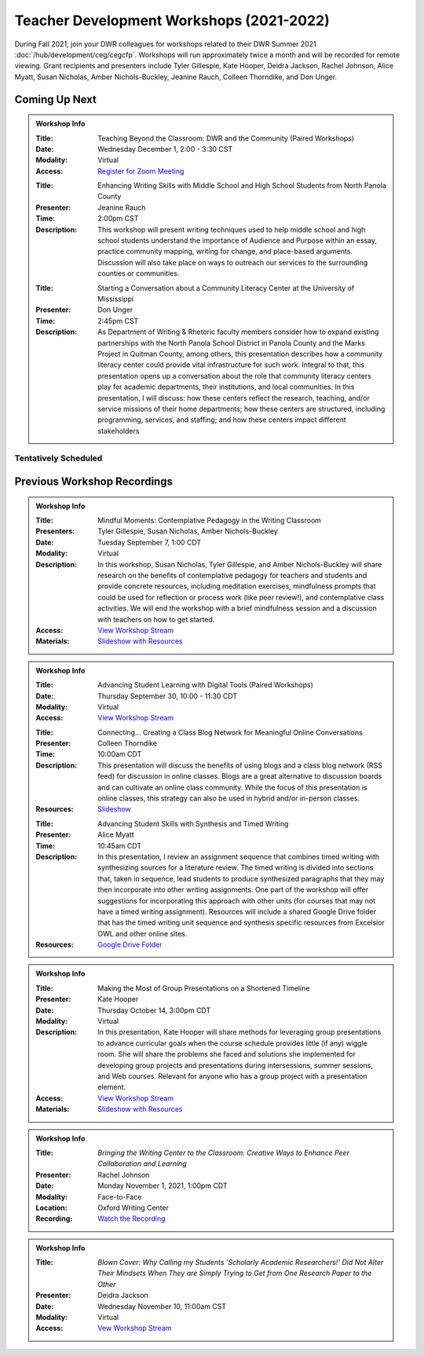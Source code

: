Teacher Development Workshops (2021-2022)
=========================================

During Fall 2021, join your DWR colleagues for workshops related to their DWR Summer 2021 :doc:`/hub/development/ceg/cegcfp`.  Workshops will run ­­approximately twice a month and will be recorded for remote viewing.  Grant recipients and presenters include Tyler Gillespie, Kate Hooper, Deidra Jackson, Rachel Johnson, Alice Myatt, Susan Nicholas, Amber Nichols-Buckley, Jeanine Rauch, Colleen Thorndike, and Don Unger.

Coming Up Next
--------------

.. Admonition:: Workshop Info

    .. _ceg6: 
    .. workshop fields:
    
    :Title: Teaching Beyond the Classroom: DWR and the Community (Paired Workshops)
    :Date: Wednesday December 1, 2:00 - 3:30 CST
    :Modality: Virtual
    :Access: `Register for Zoom Meeting <https://olemiss.zoom.us/meeting/register/tJMkc-uoqDkuGtGryMMnS4h5M-e_ok6JsZpV>`_

    .. workshop fields:

    :Title: Enhancing Writing Skills with Middle School and High School Students from North Panola County 
    :Presenter: Jeanine Rauch
    :Time: 2:00pm CST 
    :Description: This workshop will present writing techniques used to help middle school and high school students understand the importance of Audience and Purpose within an essay, practice community mapping, writing for change, and place-based arguments. Discussion will also take place on ways to outreach our services to the surrounding counties or communities.

    .. workshop fields:

    :Title: Starting a Conversation about a Community Literacy Center at the University of Mississippi
    :Presenter: Don Unger
    :Time: 2:45pm CST 
    :Description: As Department of Writing & Rhetoric faculty members consider how to expand existing partnerships with the North Panola School District in Panola County and the Marks Project in Quitman County, among others, this presentation describes how a community literacy center could provide vital infrastructure for such work. Integral to that, this presentation opens up a conversation about the role that community literacy centers play for academic departments, their institutions, and local communities. In this presentation, I will discuss: how these centers reflect the research, teaching, and/or service missions of their home departments; how these centers are structured, including programming, services, and staffing; and how these centers impact different stakeholders

Tentatively Scheduled
~~~~~~~~~~~~~~~~~~~~~

Previous Workshop Recordings
----------------------------

.. Admonition:: Workshop Info

    .. _ceg1: 
    .. workshop fields:

    :Title: Mindful Moments: Contemplative Pedagogy in the Writing Classroom
    :Presenters: Tyler Gillespie, Susan Nicholas, Amber Nichols-Buckley
    :Date: Tuesday September 7, 1:00 CDT
    :Modality: Virtual
    :Description: In this workshop, Susan Nicholas, Tyler Gillespie, and Amber Nichols-Buckley will share research on the benefits of contemplative pedagogy for teachers and students and provide concrete resources, including meditation exercises, mindfulness prompts that could be used for reflection or process work (like peer review!), and contemplative class activities. We will end the workshop with a brief mindfulness session and a discussion with teachers on how to get started.
    :Access: `View Workshop Stream <https://olemiss.hosted.panopto.com/Panopto/Pages/Viewer.aspx?id=23c46169-8f74-4588-aeb1-ad9c013a83aa>`_
    :Materials: `Slideshow with Resources <https://docs.google.com/presentation/d/1INHVVX0RG_gNONclugBESwnLNdYtSz2rEFvxtbx9DfA/edit#slide=id.g35f391192_00>`_ 

.. Admonition:: Workshop Info

    .. _ceg2: 
    .. workshop fields:
    
    :Title: Advancing Student Learning with Digital Tools (Paired Workshops)
    :Date: Thursday September 30, 10:00 - 11:30 CDT
    :Modality: Virtual
    :Access: `View Workshop Stream <https://olemiss.hosted.panopto.com/Panopto/Pages/Viewer.aspx?id=b0380e42-e5df-41c7-a285-adb3010e2d28>`_

    .. workshop fields:

    :Title: Connecting… Creating a Class Blog Network for Meaningful Online Conversations
    :Presenter: Colleen Thorndike
    :Time: 10:00am CDT 
    :Description: This presentation will discuss the benefits of using blogs and a class blog network (RSS feed) for discussion in online classes. Blogs are a great alternative to discussion boards and can cultivate an online class community. While the focus of this presentation is online classes, this strategy can also be used in hybrid and/or in-person classes.
    :Resources: `Slideshow <https://docs.google.com/presentation/d/1waji7G7Rcg0l8yeXind72iy5m0KlqiR-YZ66EjCvtPY/edit?usp=sharing>`_

    .. workshop fields:

    :Title: Advancing Student Skills with Synthesis and Timed Writing
    :Presenter: Alice Myatt
    :Time: 10:45am CDT 
    :Description: In this presentation, I review an assignment sequence that combines timed writing with synthesizing sources for a literature review. The timed writing is divided into sections that, taken in sequence, lead students to produce synthesized paragraphs that they may then incorporate into other writing assignments. One part of the workshop will offer suggestions for incorporating this approach with other units (for courses that may not have a timed writing assignment). Resources will include a shared Google Drive folder that has the timed writing unit sequence and synthesis specific resources from Excelsior OWL and other online sites.
    :Resources: `Google Drive Folder <https://drive.google.com/drive/folders/1xEDL4PCMS7K9Q2t7iWGoBOBAsRuvr9JZ?usp=sharing>`_

.. Admonition:: Workshop Info

    .. _ceg3: 
    .. workshop fields:

    :Title: Making the Most of Group Presentations on a Shortened Timeline 
    :Presenter: Kate Hooper
    :Date: Thursday October 14, 3:00pm CDT
    :Modality: Virtual
    :Description: In this presentation, Kate Hooper will share methods for leveraging group presentations to advance curricular goals when the course schedule provides little (if any) wiggle room. She will share the problems she faced and solutions she implemented for developing group projects and presentations during intersessions, summer sessions, and Web courses. Relevant for anyone who has a group project with a presentation element.
    :Access: `View Workshop Stream <https://olemiss.hosted.panopto.com/Panopto/Pages/Viewer.aspx?id=9c8d0a7e-cdc7-488f-bc08-adc10157fe22>`_
    :Materials: `Slideshow with Resources <https://olemiss-my.sharepoint.com/:p:/g/personal/kmhooper_olemiss_edu/EUerirVyjuJGvrbmHBA8RPEBeWoYYqWSmlkh2hp4zO_yHw?rtime=8q90MtaT2Ug>`_

.. Admonition:: Workshop Info

    .. _ceg5:
    .. workshop fields:

    :Title: *Bringing the Writing Center to the Classroom: Creative Ways to Enhance Peer Collaboration and Learning*
    :Presenter: Rachel Johnson 
    :Date: Monday November 1, 2021, 1:00pm CDT
    :Modality: Face-to-Face 
    :Location: Oxford Writing Center
    :Recording: `Watch the Recording <https://olemiss.hosted.panopto.com/Panopto/Pages/Viewer.aspx?id=590bf6a9-8503-4706-99e8-add301385485>`_

.. Admonition:: Workshop Info

    .. _ceg4:
    .. workshop fields: 

    :Title: *Blown Cover: Why Calling my Students 'Scholarly Academic Researchers!' Did Not Alter Their Mindsets When They are Simply Trying to Get from One Research Paper to the Other*
    :Presenter: Deidra Jackson
    :Date: Wednesday November 10, 11:00am CST
    :Modality: Virtual
    :Access: `Vew Workshop Stream <https://olemiss.hosted.panopto.com/Panopto/Pages/Viewer.aspx?id=05c2acf8-da63-4107-ad68-addc0132c45a>`_






